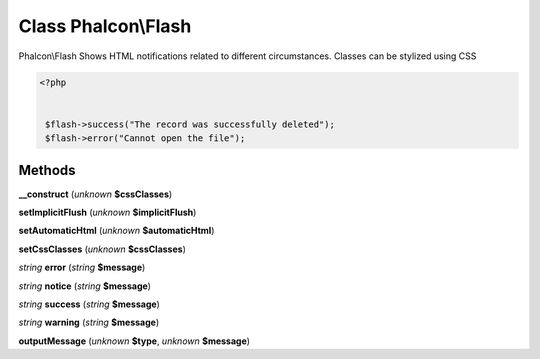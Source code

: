 Class **Phalcon\\Flash**
========================

Phalcon\\Flash   Shows HTML notifications related to different circumstances. Classes can be stylized using CSS  

.. code-block:: php

    <?php

    
     $flash->success("The record was successfully deleted");
     $flash->error("Cannot open the file");
    





Methods
---------

**__construct** (*unknown* **$cssClasses**)

**setImplicitFlush** (*unknown* **$implicitFlush**)

**setAutomaticHtml** (*unknown* **$automaticHtml**)

**setCssClasses** (*unknown* **$cssClasses**)

*string* **error** (*string* **$message**)

*string* **notice** (*string* **$message**)

*string* **success** (*string* **$message**)

*string* **warning** (*string* **$message**)

**outputMessage** (*unknown* **$type**, *unknown* **$message**)

